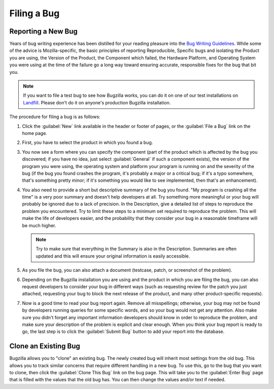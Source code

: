 .. _filing:

Filing a Bug
############

Reporting a New Bug
===================

Years of bug writing experience has been distilled for your
reading pleasure into the
`Bug Writing Guidelines <https://developer.mozilla.org/en-US/docs/Mozilla/QA/Bug_writing_guidelines>`_.
While some of the advice is Mozilla-specific, the basic principles of
reporting Reproducible, Specific bugs and isolating the Product you are
using, the Version of the Product, the Component which failed, the Hardware
Platform, and Operating System you were using at the time of the failure go a
long way toward ensuring accurate, responsible fixes for the bug that bit you.

.. note:: If you want to file a test bug to see how Bugzilla works,
   you can do it on one of our test installations on
   `Landfill <https://bugzilla-dev.allizom.org/>`_. Please don't do it on anyone's
   production Bugzilla installation.

The procedure for filing a bug is as follows:

#. Click the :guilabel:`New` link available in the header or footer
   of pages, or the :guilabel:`File a Bug` link on the home page.

#. First, you have to select the product in which you found a bug.

#. You now see a form where you can specify the component (part of
   the product which is affected by the bug you discovered; if you have
   no idea, just select :guilabel:`General` if such a component exists),
   the version of the program you were using, the operating system and
   platform your program is running on and the severity of the bug (if the
   bug you found crashes the program, it's probably a major or a critical
   bug; if it's a typo somewhere, that's something pretty minor; if it's
   something you would like to see implemented, then that's an enhancement).

#. You also need to provide a short but descriptive summary of the bug you found.
   "My program is crashing all the time" is a very poor summary
   and doesn't help developers at all. Try something more meaningful or
   your bug will probably be ignored due to a lack of precision.
   In the Description, give a detailed list of steps to reproduce
   the problem you encountered. Try to limit these steps to a minimum set
   required to reproduce the problem. This will make the life of
   developers easier, and the probability that they consider your bug in
   a reasonable timeframe will be much higher.

   .. note:: Try to make sure that everything in the Summary is also in the 
      Description. Summaries are often updated and this will ensure your original
      information is easily accessible.

#. As you file the bug, you can also attach a document (testcase, patch,
   or screenshot of the problem).

#. Depending on the Bugzilla installation you are using and the product in
   which you are filing the bug, you can also request developers to consider
   your bug in different ways (such as requesting review for the patch you
   just attached, requesting your bug to block the next release of the
   product, and many other product-specific requests).

#. Now is a good time to read your bug report again. Remove all misspellings;
   otherwise, your bug may not be found by developers running queries for some
   specific words, and so your bug would not get any attention.
   Also make sure you didn't forget any important information developers
   should know in order to reproduce the problem, and make sure your
   description of the problem is explicit and clear enough.
   When you think your bug report is ready to go, the last step is to
   click the :guilabel:`Submit Bug` button to add your report into the database.

.. _cloning-a-bug:

Clone an Existing Bug
=====================

Bugzilla allows you to "clone" an existing bug. The newly created bug will
inherit most settings from the old bug. This allows you to track similar
concerns that require different handling in a new bug. To use this, go to
the bug that you want to clone, then click the :guilabel:`Clone This Bug`
link on the bug page. This will take you to the :guilabel:`Enter Bug`
page that is filled with the values that the old bug has.
You can then change the values and/or text if needed.
